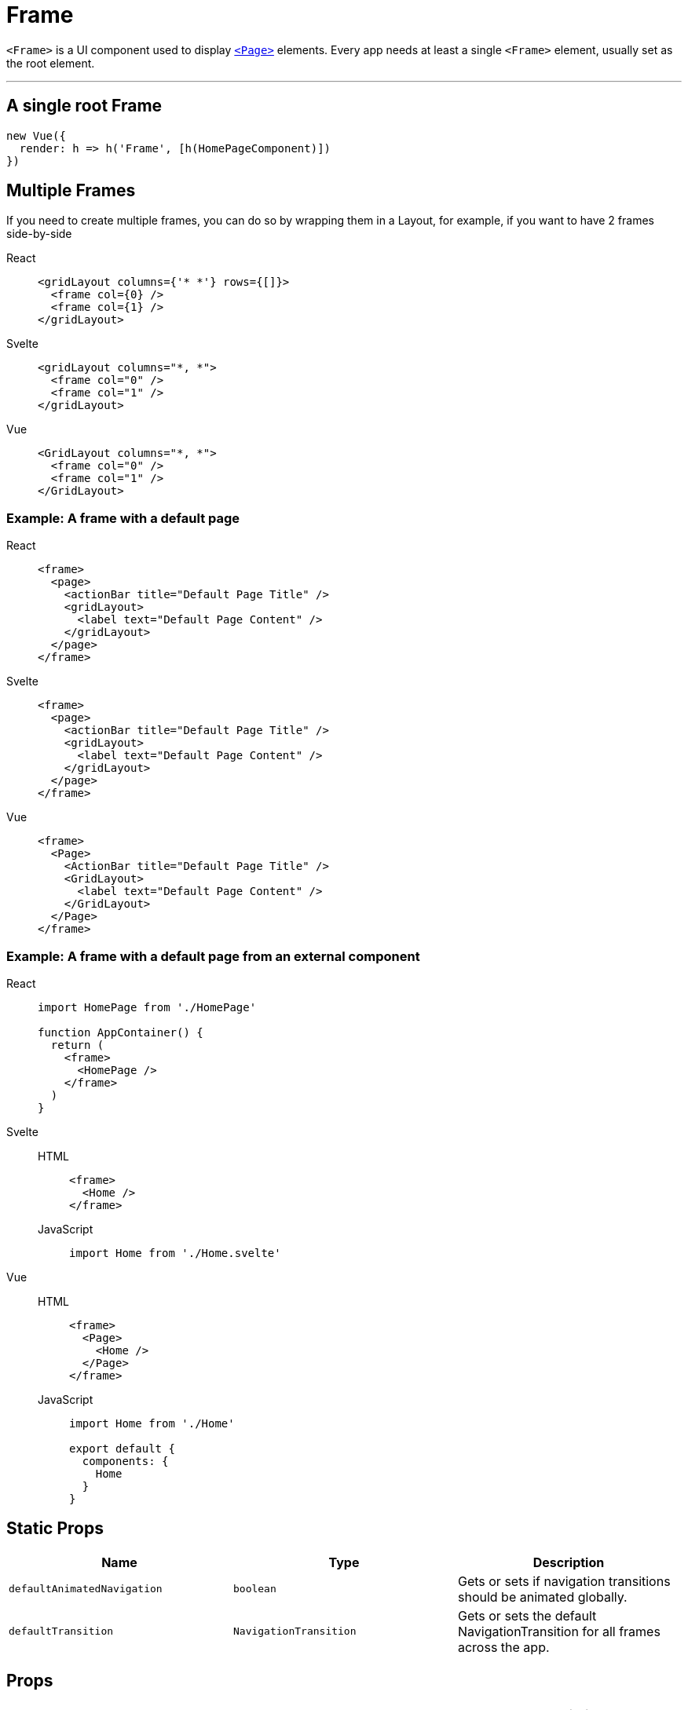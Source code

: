 = Frame

`<Frame>` is a UI component used to display xref:components::page.adoc[`<Page>`] elements.
Every app needs at least a single `<Frame>` element, usually set as the root element.

'''

== A single root Frame


[,js]
----
new Vue({
  render: h => h('Frame', [h(HomePageComponent)])
})
----


== Multiple Frames

If you need to create multiple frames, you can do so by wrapping them in a Layout, for example, if you want to have 2 frames side-by-side

[tabs]
====
React::
+
[,tsx]
----
<gridLayout columns={'* *'} rows={[]}>
  <frame col={0} />
  <frame col={1} />
</gridLayout>
----
Svelte::
+
[,html]
----
<gridLayout columns="*, *">
  <frame col="0" />
  <frame col="1" />
</gridLayout>
----
Vue::
+
[,html]
----
<GridLayout columns="*, *">
  <frame col="0" />
  <frame col="1" />
</GridLayout>
----
====

=== Example: A frame with a default page

[tabs]
====
React::
+
[,tsx]
----
<frame>
  <page>
    <actionBar title="Default Page Title" />
    <gridLayout>
      <label text="Default Page Content" />
    </gridLayout>
  </page>
</frame>
----
Svelte::
+
[,html]
----
<frame>
  <page>
    <actionBar title="Default Page Title" />
    <gridLayout>
      <label text="Default Page Content" />
    </gridLayout>
  </page>
</frame>
----
Vue::
+
[,html]
----
<frame>
  <Page>
    <ActionBar title="Default Page Title" />
    <GridLayout>
      <label text="Default Page Content" />
    </GridLayout>
  </Page>
</frame>
----
====

=== Example: A frame with a default page from an external component

[tabs]
====
React::
+
[,js]
----
import HomePage from './HomePage'

function AppContainer() {
  return (
    <frame>
      <HomePage />
    </frame>
  )
}
----
Svelte::
+
[tabs]
=====
HTML::
+
[,html]
----
<frame>
  <Home />
</frame>
----
JavaScript::
+
[,js]
----
import Home from './Home.svelte'
----
=====
Vue::
+
[tabs]
=====
HTML::
+
[,html]
----
<frame>
  <Page>
    <Home />
  </Page>
</frame>
----
JavaScript::
+
[,js]
----
import Home from './Home'

export default {
  components: {
    Home
  }
}
----
=====
====

== Static Props

|===
| Name | Type | Description

| `defaultAnimatedNavigation`
| `boolean`
| Gets or sets if navigation transitions should be animated globally.

| `defaultTransition`
| `NavigationTransition`
| Gets or sets the default NavigationTransition for all frames across the app.
|===

== Props

|===
| Name | Type | Description

| `backStack`
| `Array<BackstackEntry>`
| Gets the back stack of this instance.

| `currentPage`
| `Page`
| Gets the Page instance the Frame is currently navigated to.

| `currentEntry`
| `NavigationEntry`
| Gets the NavigationEntry instance the Frame is currently navigated to.

| `animated`
| `boolean`
| Gets or sets if navigation transitions should be animated.

| `transition`
| `NavigationTransition`
| Gets or sets the default navigation transition for this frame.

| `actionBarVisibility`
| `'auto' \\| 'never' \\| 'always'`
| Used to control the visibility of the Navigation Bar in iOS and the Action Bar in Android.
|===

== Static Methods

|===
| Name | Return Type | Description

| `getFrameById(id: string)`
| `Frame`
| Gets a frame by id.

| `topmost()`
| `Frame`
| Gets the topmost frame in the frames stack.
An application will typically have one frame instance.
Multiple frames handle nested (hierarchical) navigation scenarios.

| `goBack()`
|
| Navigates back using the navigation hierarchy (if any).
Updates the Frame stack as needed.
This method will start from the topmost Frame and will recursively search for an instance that has the canGoBack operation available.
|===

== Instance Methods

|===
| Name | Type | Description

| `goBack(to?: BackstackEntry)`
|
| Navigates to the previous entry (if any) in the back stack.

| `canGoBack()`
| `boolean`
| Checks whether the goBack operation is available.

| `navigate(pageModuleName: string)`
|
| Navigates to a Page instance as described by the module name.
This method will require the module and will check for a Page property in the exports of the module.
+ `pageModuleName:` The name of the module to require starting from the application root.
For example, if you want to navigate to page called "myPage.js" in a folder called "subFolder" and your root folder is "app" you can call navigate method like this: + `import { Frame }"@nativescript/core";
Frame.topmost().navigate("app/subFolder/myPage");`

| `+navigate(create: () => Page)+`
|
| Creates a new Page instance using the provided callback and navigates to that Page.
+ `create:` The function to be used to create the new Page instance.

| `navigate(entry: NavigationEntry)`
|
| Creates a new Page instance using the provided callback and navigates to that Page.
+ Since there are a couple of ways to specify a Page instance through an entry, there is a resolution priority: + `1.` entry.moduleName + `2.` entry.create() + `entry`: The NavigationEntry instance.
|===

== Other function(s)

|===
| Name | Return Type | Description

| `setFragmentClass(class: any)`
| `void`
| Sets the extended `androidx.fragment.app.Fragment` class to the Frame and navigation routine.
An instance of this class will be created to represent the Page currently visible on the srceen.
This method is available only for the Android platform.
|===

|===
|===

== NavigationEntry interface

|===
| Name | Return Type | Description

| `moduleName`
| `string`
| The name of the module containing the View instance to load.

| `create()`
| `View`
| A function used to create the View instance.

| `context`
| `any`
| An object passed to the onNavigatedTo callback of the Page.
Typically, this is used to pass some data among pages.

| `bindingContext`
| `any`
| An object to become the binding context of the page navigating to.
Optional.

| `animated`
| `boolean`
| True to navigate to the new Page using animated transitions, false otherwise.

| `transition`
| `NavigationTransition`
| Specifies an optional navigation transition for all platforms.
If not specified, the default platform transition will be used.

| `transitionAndroid`
| `NavigationTransition`
| Specifies an optional navigation transition for Android.
If not specified, the default platform transition will be used.

| `transitioniOS`
| `NavigationTransition`
| Specifies an optional navigation transition for iOS.
If not specified, the default platform transition will be used.

| `backstackVisible`
| `boolean`
| True to record the navigation in the backstack, false otherwise.
If the parameter is set to false then the Page will be displayed but once navigated from it will not be able to be navigated back to.

| `clearHistory`
| `boolean`
| True to clear the navigation history, false otherwise.
Very useful when navigating away from login pages.
|===

|===
|===

== Native component

|===
| Android | iOS

| https://github.com/NativeScript/NativeScript/blob/master/packages/ui-mobile-base/android/widgets/src/main/java/org/nativescript/widgets/ContentLayout.java[`org.nativescript.widgets.ContentLayout`]
| https://developer.apple.com/documentation/uikit/uinavigationcontroller[`UINavigationController`]
|===
